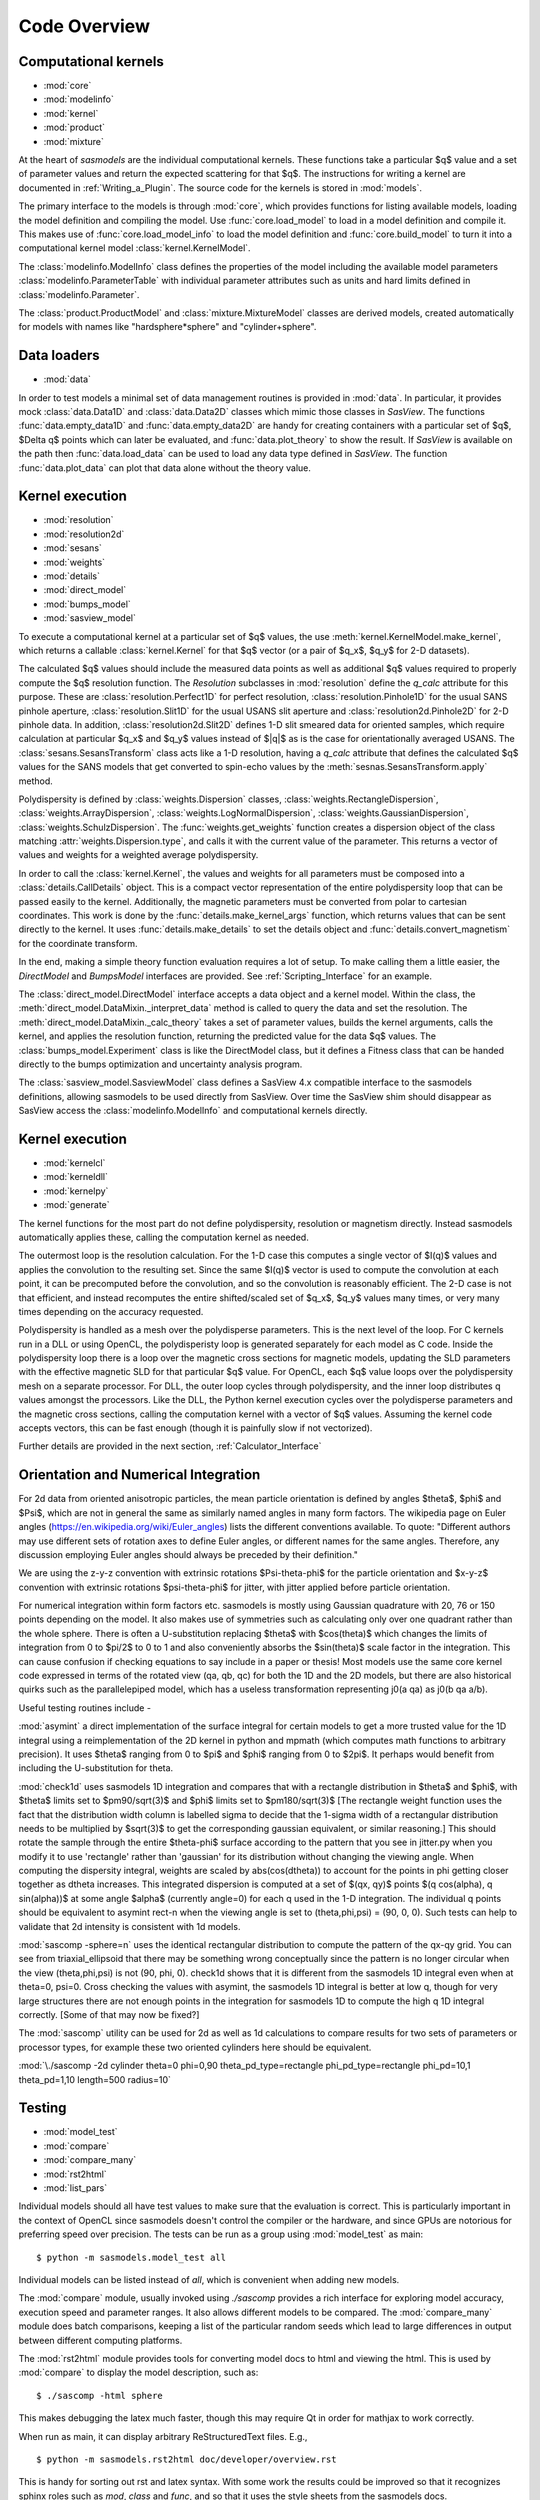 .. py:currentmodule:: sasmodels

***************************
Code Overview
***************************

Computational kernels
---------------------

* :mod:`core`
* :mod:`modelinfo`
* :mod:`kernel`
* :mod:`product`
* :mod:`mixture`

At the heart of *sasmodels* are the individual computational kernels.  These
functions take a particular $q$ value and a set of parameter values and
return the expected scattering for that $q$. The instructions for writing
a kernel are documented in :ref:`Writing_a_Plugin`.  The source code for
the kernels is stored in :mod:`models`.

The primary interface to the models is through :mod:`core`, which
provides functions for listing available models, loading the model definition
and compiling the model.  Use :func:`core.load_model` to load in
a model definition and compile it.  This makes use of
:func:`core.load_model_info` to load the model definition and
:func:`core.build_model` to turn it into a computational kernel model
:class:`kernel.KernelModel`.

The :class:`modelinfo.ModelInfo` class defines the properties
of the model including the available model parameters
:class:`modelinfo.ParameterTable` with individual parameter attributes
such as units and hard limits defined in :class:`modelinfo.Parameter`.

The :class:`product.ProductModel` and :class:`mixture.MixtureModel` classes
are derived models, created automatically for models with names like
"hardsphere*sphere" and "cylinder+sphere".

Data loaders
------------

* :mod:`data`

In order to test models a minimal set of data management routines is
provided in :mod:`data`.  In particular, it provides mock :class:`data.Data1D`
and :class:`data.Data2D` classes which mimic those classes in *SasView*.
The functions :func:`data.empty_data1D` and :func:`data.empty_data2D`
are handy for creating containers with a particular set of $q$, $\Delta q$
points which can later be evaluated, and :func:`data.plot_theory` to show
the result.  If *SasView* is available on the path then :func:`data.load_data`
can be used to load any data type defined in *SasView*.  The function
:func:`data.plot_data` can plot that data alone without the theory value.

Kernel execution
----------------

* :mod:`resolution`
* :mod:`resolution2d`
* :mod:`sesans`
* :mod:`weights`
* :mod:`details`
* :mod:`direct_model`
* :mod:`bumps_model`
* :mod:`sasview_model`

To execute a computational kernel at a particular set of $q$ values, the
use :meth:`kernel.KernelModel.make_kernel`, which returns a callable
:class:`kernel.Kernel` for that $q$ vector (or a pair of $q_x$, $q_y$
for 2-D datasets).

The calculated $q$ values should include the measured
data points as well as additional $q$ values required to properly compute the
$q$ resolution function.  The *Resolution* subclasses in :mod:`resolution`
define the *q_calc* attribute for this purpose.  These are
:class:`resolution.Perfect1D` for perfect resolution,
:class:`resolution.Pinhole1D` for the usual SANS pinhole aperture,
:class:`resolution.Slit1D` for the usual USANS slit aperture and
:class:`resolution2d.Pinhole2D` for 2-D pinhole data.
In addition, :class:`resolution2d.Slit2D` defines 1-D slit smeared data
for oriented samples, which require calculation at particular $q_x$ and
$q_y$ values instead of $|q|$ as is the case for orientationally averaged
USANS.  The :class:`sesans.SesansTransform` class acts like a 1-D resolution,
having a *q_calc* attribute that defines the calculated $q$ values for
the SANS models that get converted to spin-echo values by the
:meth:`sesnas.SesansTransform.apply` method.

Polydispersity is defined by :class:`weights.Dispersion` classes,
:class:`weights.RectangleDispersion`, :class:`weights.ArrayDispersion`,
:class:`weights.LogNormalDispersion`, :class:`weights.GaussianDispersion`,
:class:`weights.SchulzDispersion`.  The :func:`weights.get_weights`
function creates a dispersion object of the class matching
:attr:`weights.Dispersion.type`, and calls it with the current value
of the parameter.  This returns a vector of values and weights for a
weighted average polydispersity.

In order to call the :class:`kernel.Kernel`, the values and weights for
all parameters must be composed into a :class:`details.CallDetails` object.
This is a compact vector representation of the entire polydispersity
loop that can be passed easily to the kernel.  Additionally, the magnetic
parameters must be converted from polar to cartesian coordinates.  This
work is done by the :func:`details.make_kernel_args` function, which returns
values that can be sent directly to the kernel.  It uses
:func:`details.make_details` to set the details object and
:func:`details.convert_magnetism` for the coordinate transform.

In the end, making a simple theory function evaluation requires a lot of
setup. To make calling them a little easier, the *DirectModel* and
*BumpsModel* interfaces are provided.  See :ref:`Scripting_Interface`
for an example.

The :class:`direct_model.DirectModel` interface accepts a data object
and a kernel model.  Within the class,
the :meth:`direct_model.DataMixin._interpret_data` method is called to
query the data and set the resolution.
The :meth:`direct_model.DataMixin._calc_theory` takes a set of parameter
values, builds the kernel arguments, calls the kernel, and applies the
resolution function, returning the predicted value for the data $q$ values.
The :class:`bumps_model.Experiment` class is like the DirectModel class,
but it defines a Fitness class that can be handed directly to the
bumps optimization and uncertainty analysis program.

The :class:`sasview_model.SasviewModel` class defines a SasView 4.x
compatible interface to the sasmodels definitions, allowing sasmodels
to be used directly from SasView.  Over time the SasView shim should
disappear as SasView access the :class:`modelinfo.ModelInfo` and
computational kernels directly.

Kernel execution
----------------

* :mod:`kernelcl`
* :mod:`kerneldll`
* :mod:`kernelpy`
* :mod:`generate`


The kernel functions for the most part do not define polydispersity,
resolution or magnetism directly.  Instead sasmodels automatically
applies these, calling the computation kernel as needed.

The outermost loop is the resolution calculation.  For the 1-D case
this computes a single vector of $I(q)$ values and applies the convolution
to the resulting set.  Since the same $I(q)$ vector is used to compute the
convolution at each point, it can be precomputed before the convolution,
and so the convolution is reasonably efficient.  The 2-D case is not
that efficient, and instead recomputes the entire shifted/scaled set
of $q_x$, $q_y$ values many times, or very many times depending on the
accuracy requested.

Polydispersity is handled as a mesh over the polydisperse parameters.
This is the next level of the loop.  For C kernels run in a DLL or
using OpenCL, the polydisperisty loop is generated separately for each
model as C code.  Inside the polydispersity loop there is a loop over
the magnetic cross sections for magnetic models, updating the SLD
parameters with the effective magnetic SLD for that particular $q$
value. For OpenCL, each $q$ value loops over the
polydispersity mesh on a separate processor. For DLL, the outer loop
cycles through polydispersity, and the inner loop distributes q values
amongst the processors.  Like the DLL, the Python kernel execution
cycles over the polydisperse parameters and the magnetic cross sections,
calling the computation kernel with a vector of $q$ values.  Assuming
the kernel code accepts vectors, this can be fast enough (though it is
painfully slow if not vectorized).

Further details are provided in the next section,
:ref:`Calculator_Interface`

Orientation and Numerical Integration
-------------------------------------

For 2d data from oriented anisotropic particles, the mean particle orientation is defined by angles $\theta$, $\phi$ and $\Psi$, which
are not in general the same as similarly named angles in many form factors. The wikipedia page on Euler angles 
(https://en.wikipedia.org/wiki/Euler_angles) lists the different conventions available. To quote: "Different authors may use different 
sets of rotation axes to define Euler angles, or different names for the same angles. Therefore, any discussion employing Euler angles
should always be preceded by their definition."

We are using the z-y-z convention with extrinsic rotations $\Psi-\theta-\phi$ for the particle orientation and $x-y-z$ convention with 
extrinsic rotations $\psi-\theta-\phi$ for jitter, with jitter applied before particle orientation.

For numerical integration within form factors etc. sasmodels is mostly using Gaussian quadrature with 20, 76 or 150 points depending on 
the model.  It also makes use of symmetries such as calculating only over one quadrant rather than the whole sphere.  There is often a 
U-substitution replacing $\theta$ with $cos(\theta)$ which changes the limits of integration from 0 to $\pi/2$ to 0 to 1 and also conveniently 
absorbs the $sin(\theta)$ scale factor in the integration.  This can cause confusion if checking equations to say include in a paper or thesis!
Most models use the same core kernel code expressed in terms of the rotated view (qa, qb, qc) for both the 1D and the 2D models, but there 
are also historical quirks such as the parallelepiped model, which has a useless transformation representing j0(a qa) as j0(b qa a/b).

Useful testing routines include -

:mod:`asymint` a direct implementation of the surface integral for certain models to get a more trusted value for the 1D integral using a reimplementation of the 2D kernel in python and mpmath 
(which computes math functions to arbitrary precision). It uses $\theta$ ranging from 0 to $\pi$ and $\phi$ ranging from 0 to $2\pi$.  It perhaps would benefit
from including the U-substitution for theta.

:mod:`check1d` uses sasmodels 1D integration and compares that with a rectangle distribution in $\theta$ and $\phi$, with $\theta$ limits set to
$\pm90/\sqrt(3)$ and $\phi$ limits set to $\pm180/\sqrt(3)$  
[The rectangle weight function uses the fact that the distribution width column is labelled sigma to decide 
that the 1-sigma width of a rectangular distribution needs to be multiplied by $\sqrt(3)$ to get the corresponding gaussian equivalent, 
or similar reasoning.]  This should rotate the sample through the entire $\theta-\phi$ 
surface according to the pattern that you see in jitter.py when you modify it to use 'rectangle' rather than 'gaussian' for its distribution 
without changing the viewing angle. When computing the dispersity integral, weights are scaled by abs(cos(dtheta)) to account for the points in 
phi getting closer together as dtheta increases.  This integrated dispersion is computed at a set of $(qx, qy)$ points $(q cos(\alpha), q sin(\alpha))$ 
at some angle $\alpha$ (currently angle=0) for each q used in the 1-D integration.  The individual q points should be equivalent to asymint rect-n 
when the viewing angle is set to (theta,phi,psi) = (90, 0, 0). Such tests can help to validate that 2d intensity is consistent with 1d models.
 
:mod:`sascomp -sphere=n` uses the identical rectangular distribution to compute the pattern of the qx-qy grid.  You can see from triaxial_ellipsoid
that there may be something wrong conceptually since the pattern is no longer circular when the view (theta,phi,psi) is not (90, phi, 0).  
check1d shows that it is different from the sasmodels 1D integral even when at theta=0, psi=0. Cross checking the values with asymint, 
the sasmodels 1D integral is better at low q, though for very large structures there are not enough points in the integration for sasmodels 1D 
to compute the high q 1D integral correctly. [Some of that may now be fixed?]

The :mod:`sascomp` utility can be used for 2d as well as 1d calculations to compare results for two sets of parameters or processor types, for example
these two oriented cylinders here should be equivalent.

:mod:`\./sascomp -2d cylinder theta=0 phi=0,90 theta_pd_type=rectangle phi_pd_type=rectangle phi_pd=10,1 theta_pd=1,10 length=500 radius=10`


Testing
-------

* :mod:`model_test`
* :mod:`compare`
* :mod:`compare_many`
* :mod:`rst2html`
* :mod:`list_pars`

Individual models should all have test values to make sure that the
evaluation is correct.  This is particularly important in the context
of OpenCL since sasmodels doesn't control the compiler or the hardware,
and since GPUs are notorious for preferring speed over precision.  The
tests can be run as a group using :mod:`model_test` as main::

    $ python -m sasmodels.model_test all

Individual models can be listed instead of *all*, which is convenient when
adding new models.

The :mod:`compare` module, usually invoked using *./sascomp* provides a
rich interface for exploring model accuracy, execution speed and parameter
ranges.  It also allows different models to be compared.
The :mod:`compare_many` module does batch comparisons, keeping a list of
the particular random seeds which lead to large differences in output
between different computing platforms.

The :mod:`rst2html` module provides tools for converting model docs to
html and viewing the html.  This is used by :mod:`compare` to display
the model description, such as::

    $ ./sascomp -html sphere

This makes debugging the latex much faster, though this may require
Qt in order for mathjax to work correctly.

When run as main, it can display arbitrary ReStructuredText files. E.g.,

::

    $ python -m sasmodels.rst2html doc/developer/overview.rst

This is handy for sorting out rst and latex syntax.  With some work
the results could be improved so that it recognizes sphinx roles
such as *mod*, *class* and *func*, and so that it uses the style sheets
from the sasmodels docs.

The :mod:`list_pars` module lists all instances of parameters across
all models.  This helps to make sure that similar parameters have
similar names across the different models.  With the verbose flag,
the particular models which use each named parameter are listed.


Model conversion
----------------

* :mod:`convert`
* :mod:`conversion_table`

Model definitions are not static.  As needs change or problems are found,
models may be updated with new model names or may be reparameterized
with new parameter definitions.  For example, in translating the
Teubner-Strey model from SasView 3.x to sasmodels, the definition
in terms of *drho*, *k*, *c1*, *c2*, *a2* and prefactor was replaced
by the defintion in terms of *volfraction_a*, *xi*, *d*, *sld_a* and
*sld_b*.  Within :mod:`convert`, the *_hand_convert_3_1_2_to_4_1*
function must be called when loading a 3.x model definition to update it to
4.1, and then the model should be further updated to 4.2, 5.0, and so on.
The :func:`convert.convert_model` function does this, using the conversion
table in :mod:`conversion_table` (which handled the major renaming from
SasView 3.x to sasmodels), and using the internal *_hand_convert* function
for the more complicated cases.

Other
-----

* :mod:`exception`
* :mod:`alignment`

The :func:`exception.annotate_exception` function annotates the current
exception with a context string, such as "while opening myfile.dat" without
adjusting the traceback.

The :mod:`alignment` module is unused.